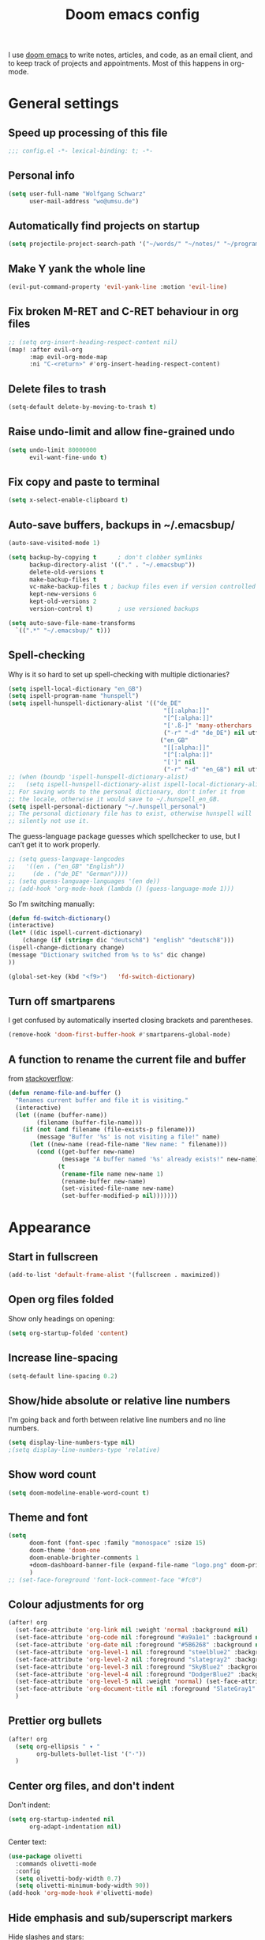 #+TITLE: Doom emacs config

I use [[https://github.com/hlissner/doom-emacs][doom emacs]] to write notes, articles, and code, as an email client, and to
keep track of projects and appointments. Most of this happens in org-mode.

* General settings

** Speed up processing of this file

#+begin_src emacs-lisp :tangle yes
;;; config.el -*- lexical-binding: t; -*-
#+end_src

** Personal info

#+begin_src emacs-lisp :tangle yes
(setq user-full-name "Wolfgang Schwarz"
      user-mail-address "wo@umsu.de")
#+end_src

** Automatically find projects on startup

#+begin_src emacs-lisp :tangle yes
(setq projectile-project-search-path '("~/words/" "~/notes/" "~/programming/"))
#+end_src

** Make Y yank the whole line

#+begin_src emacs-lisp :tangle yes
(evil-put-command-property 'evil-yank-line :motion 'evil-line)
#+end_src

** Fix broken M-RET and C-RET behaviour in org files

#+begin_src emacs-lisp :tangle yes
;; (setq org-insert-heading-respect-content nil)
(map! :after evil-org
      :map evil-org-mode-map
      :ni "C-<return>" #'org-insert-heading-respect-content)
#+end_src

** Delete files to trash

#+begin_src emacs-lisp :tangle yes
(setq-default delete-by-moving-to-trash t)
#+end_src

** Raise undo-limit and allow fine-grained undo

#+begin_src emacs-lisp :tangle yes
(setq undo-limit 80000000
      evil-want-fine-undo t)
#+end_src

** Fix copy and paste to terminal

#+begin_src emacs-lisp :tangle yes
(setq x-select-enable-clipboard t)
#+end_src

** Auto-save buffers, backups in ~/.emacsbup/

#+begin_src emacs-lisp :tangle yes
(auto-save-visited-mode 1)

(setq backup-by-copying t      ; don't clobber symlinks
      backup-directory-alist '(("." . "~/.emacsbup"))
      delete-old-versions t
      make-backup-files t
      vc-make-backup-files t ; backup files even if version controlled
      kept-new-versions 6
      kept-old-versions 2
      version-control t)       ; use versioned backups

(setq auto-save-file-name-transforms
  `((".*" "~/.emacsbup/" t)))
#+end_src

** Spell-checking 

Why is it so hard to set up spell-checking with multiple dictionaries?

#+begin_src emacs-lisp :tangle yes
(setq ispell-local-dictionary "en_GB")
(setq ispell-program-name "hunspell")
(setq ispell-hunspell-dictionary-alist '(("de_DE"
                                            "[[:alpha:]]"
                                            "[^[:alpha:]]"
                                            "['.ß-]" 'many-otherchars
                                            ("-r" "-d" "de_DE") nil utf-8)
                                           ("en_GB"
                                            "[[:alpha:]]"
                                            "[^[:alpha:]]"
                                            "[']" nil
                                            ("-r" "-d" "en_GB") nil utf-8)))
;; (when (boundp 'ispell-hunspell-dictionary-alist)
;;   (setq ispell-hunspell-dictionary-alist ispell-local-dictionary-alist))
;; For saving words to the personal dictionary, don't infer it from
;; the locale, otherwise it would save to ~/.hunspell_en_GB.
(setq ispell-personal-dictionary "~/.hunspell_personal")
;; The personal dictionary file has to exist, otherwise hunspell will
;; silently not use it.
#+end_src

The guess-language package guesses which spellchecker to use, but I can’t get it
to work properly.

#+begin_src emacs-lisp :tangle yes
;; (setq guess-language-langcodes
;;   '((en . ("en_GB" "English"))
;;     (de . ("de_DE" "German"))))
;; (setq guess-language-languages '(en de))
;; (add-hook 'org-mode-hook (lambda () (guess-language-mode 1)))
#+end_src

So I’m switching manually:

#+begin_src emacs-lisp :tangle yes
(defun fd-switch-dictionary()
(interactive)
(let* ((dic ispell-current-dictionary)
    (change (if (string= dic "deutsch8") "english" "deutsch8")))
(ispell-change-dictionary change)
(message "Dictionary switched from %s to %s" dic change)
))

(global-set-key (kbd "<f9>")   'fd-switch-dictionary)
#+end_src

** Turn off smartparens

I get confused by automatically inserted closing brackets and parentheses.

#+begin_src emacs-lisp :tangle yes
(remove-hook 'doom-first-buffer-hook #'smartparens-global-mode)
#+end_src

** A function to rename the current file and buffer

from [[https://stackoverflow.com/questions/12634850/how-to-rename-a-file-by-editing-its-current-name][stackoverflow]]:

#+begin_src emacs-lisp :tangle yes
(defun rename-file-and-buffer ()
  "Renames current buffer and file it is visiting."
  (interactive)
  (let ((name (buffer-name))
        (filename (buffer-file-name)))
    (if (not (and filename (file-exists-p filename)))
        (message "Buffer '%s' is not visiting a file!" name)
      (let ((new-name (read-file-name "New name: " filename)))
        (cond ((get-buffer new-name)
               (message "A buffer named '%s' already exists!" new-name))
              (t
               (rename-file name new-name 1)
               (rename-buffer new-name)
               (set-visited-file-name new-name)
               (set-buffer-modified-p nil)))))))
#+end_src

* Appearance

** Start in fullscreen

#+begin_src emacs-lisp :tangle yes
(add-to-list 'default-frame-alist '(fullscreen . maximized))
#+end_src

** Open org files folded

Show only headings on opening:

#+begin_src emacs-lisp :tangle yes
(setq org-startup-folded 'content)
#+end_src

** Increase line-spacing

#+begin_src emacs-lisp :tangle yes
(setq-default line-spacing 0.2)
#+end_src

** Show/hide absolute or relative line numbers

I'm going back and forth between relative line numbers and no line numbers.

#+begin_src emacs-lisp :tangle yes
(setq display-line-numbers-type nil)
;(setq display-line-numbers-type 'relative)
#+end_src

** Show word count

#+begin_src emacs-lisp :tangle yes
(setq doom-modeline-enable-word-count t)
#+end_src

** Theme and font

#+begin_src emacs-lisp :tangle yes
(setq
      doom-font (font-spec :family "monospace" :size 15)
      doom-theme 'doom-one
      doom-enable-brighter-comments 1
      +doom-dashboard-banner-file (expand-file-name "logo.png" doom-private-dir)
      )
;; (set-face-foreground 'font-lock-comment-face "#fc0")
#+end_src

** Colour adjustments for org

#+begin_src emacs-lisp :tangle yes
(after! org
  (set-face-attribute 'org-link nil :weight 'normal :background nil)
  (set-face-attribute 'org-code nil :foreground "#a9a1e1" :background nil)
  (set-face-attribute 'org-date nil :foreground "#5B6268" :background nil)
  (set-face-attribute 'org-level-1 nil :foreground "steelblue2" :background nil :height 1.2 :weight 'bold)
  (set-face-attribute 'org-level-2 nil :foreground "slategray2" :background nil :height 1.1 :weight 'bold)
  (set-face-attribute 'org-level-3 nil :foreground "SkyBlue2" :background nil :height 1.0 :weight 'normal)
  (set-face-attribute 'org-level-4 nil :foreground "DodgerBlue2" :background nil :height 1.0 :weight 'normal)
  (set-face-attribute 'org-level-5 nil :weight 'normal) (set-face-attribute 'org-level-6 nil :weight 'normal)
  (set-face-attribute 'org-document-title nil :foreground "SlateGray1" :background nil :height 1.75 :weight 'bold)
  )
#+end_src

** Prettier org bullets

#+begin_src emacs-lisp :tangle yes
(after! org
  (setq org-ellipsis " ▾ "
        org-bullets-bullet-list '("·"))
  )
#+end_src

** Center org files, and don't indent

Don't indent:

#+begin_src emacs-lisp :tangle yes
(setq org-startup-indented nil
      org-adapt-indentation nil)
#+end_src

Center text:

#+begin_src emacs-lisp :tangle yes
(use-package olivetti
  :commands olivetti-mode
  :config
  (setq olivetti-body-width 0.7)
  (setq olivetti-minimum-body-width 90))
(add-hook 'org-mode-hook #'olivetti-mode)
#+end_src

** Hide emphasis and sub/superscript markers

Hide slashes and stars:

#+begin_src emacs-lisp :tangle yes
(after! org
  (setq org-hide-emphasis-markers t)
  )
#+end_src

Add colour to italics:

#+begin_src emacs-lisp :tangle yes
(after! org
  (add-to-list 'org-emphasis-alist '("/" (italic :foreground "#dddd99")))
  )
#+end_src

Properly display sub- and superscripts:

#+begin_src emacs-lisp :tangle yes
(after! org
  (setq org-pretty-entities-include-sub-superscripts t)
  )
#+end_src

** Disable strikethrough rendering

I often have two '+' in a line, and never want to strike through text.

#+begin_src emacs-lisp :tangle yes
(after! org
  (add-to-list 'org-emphasis-alist '("+" (:strike-through f)))
  )
#+end_src

** Expand invisible markup when editing

#+begin_src emacs-lisp :tangle yes
(use-package! org-appear
  :hook (org-mode . org-appear-mode)
  :config
  (setq org-appear-autoemphasis t
        org-appear-autosubmarkers t
        org-appear-autolinks nil)
  ;; for proper first-time setup, `org-appear--set-elements'
  ;; needs to be run after other hooks have acted.
  (run-at-time nil nil #'org-appear--set-elements))
#+end_src

** Render LaTeX commands for special characters as unicode

This way, I can simply type LaTeX commands like \forall or \cent or \aleph to insert the
relevant symbols:

#+begin_src emacs-lisp :tangle yes
(after! org
  (setq org-pretty-entities t)
  )
#+end_src

Some symbols I often use aren't standardly recognised by org-pretty-entities.
But we can add them: 

#+begin_src emacs-lisp :tangle yes
(after! org
  (setq org-entities-user '(
                            ("bot" "\\bot" nil "" "" "" "⊥")
                            ("top" "\⊤" nil "" "" "" "⊤")
                            ("box" "$\\box$" nil "" "" "" "□")
                            ("diamond" "$\\diamond$" nil "" "" "" "◇")
                            ("Box" "$\\Box$" nil "" "" "" "□")
                            ("Diamond" "$\Diamond$" nil "" "" "" "◇")
                            ("boxright" "$\\boxright$" nil "" "" "" "□→")
                            ("models" "$\\models$" nil "" "" "" "⊨")
                            ("vdash" "$\\vdash$" nil "" "" "" "⊢")
                            ("leadsto" "$\leadsto$" nil "" "" "" "↝")
                            ("llb" "$\\llbracket$" nil "" "" "" "⟦")
                            ("rrb" "$\\rrbracket$" nil "" "" "" "⟧")
                           )   
        )
  )
#+end_src

** LaTeX preview in org buffers

Preview LaTeX environments in org buffers, mostly adapted from [[https://tecosaur.github.io/emacs-config/config.html][tecosaur]]:

#+begin_src emacs-lisp :tangle yes
(after! org
  ; cdlatex allows, among other things, inserting latex environments with C-c {:
  ;; (add-hook 'org-mode-hook 'turn-on-org-cdlatex)
  ; toggle LaTeX preview as cursor moves in/out:
  (add-hook 'org-mode-hook 'org-fragtog-mode)
  ; the default dvipng program cuts off qtree lines, so we use dvisvgm instead:
  (setq org-preview-latex-default-process 'dvisvgm)
  ; make LaTex snippets look better:
  (setq org-highlight-latex-and-related '(native script entities))
)
#+end_src

Customize rendering of LaTeX fragments:

#+begin_src emacs-lisp :tangle yes
(setq org-format-latex-header "\\documentclass{article}
\\usepackage[usenames]{xcolor}

\\usepackage[T1]{fontenc}
\\usepackage{mathtools}
\\usepackage{textcomp,txfonts,latexsym,amssymb}
\\usepackage[makeroom]{cancel}
\\usepackage{qtree}
\\usepackage{booktabs}
\\newcommand{\\sem}[2][]{\\mbox{$[\\![ \#2 ]\\!]^{\#1}$}}

\\pagestyle{empty}
\\setlength{\\textwidth}{\\paperwidth}
\\addtolength{\\textwidth}{-3cm}
\\setlength{\\oddsidemargin}{1.5cm}
\\addtolength{\\oddsidemargin}{-2.54cm}
\\setlength{\\evensidemargin}{\\oddsidemargin}
\\setlength{\\textheight}{\\paperheight}
\\addtolength{\\textheight}{-\\headheight}
\\addtolength{\\textheight}{-\\headsep}
\\addtolength{\\textheight}{-\\footskip}
\\addtolength{\\textheight}{-3cm}
\\setlength{\\topmargin}{1.5cm}
\\addtolength{\\topmargin}{-2.54cm}
\\usepackage{arev}
\\usepackage{arevmath}
")
#+end_src

Increase font-size:

#+begin_src emacs-lisp :tangle yes
(after! org
  (setq org-format-latex-options (plist-put org-format-latex-options :scale 1.2))
)
#+end_src

* Snippets and auto-complete

** Snippets

Snippets are useful for quickly inserting environments, complex logic
expressions and the like. (C-s brings up the menu of predefined snippets, as per
[[*Keyboard shortcuts][below]]; M-x yas-new-snippet creates a new snippet.)

#+begin_src emacs-lisp :tangle yes
(setq yas-snippet-dirs '("~/.doom.d/snippets"))
#+end_src

# To insert simple logic symbols as unicode characters I use abbrev-mode.
# For examples, when I write 'zbox ' this is automatically converted into '□'.

# #+begin_src emacs-lisp :tangle yes
# (defun no-space-after ()
#   "prevent inserting the whitespace character that triggered expansion"
#   t)
# (put 'no-space-after 'no-self-insert t)

# (use-package abbrev
#   :init
#   (setq-default abbrev-mode t)
#   :commands abbrev-mode
#   :config
#   (define-abbrev-table 'global-abbrev-table '(
#     ("zbot" "⊥" no-space-after 1)
#     ("ztop" "⊤" no-space-after 1)
#     ("zbox" "□" no-space-after 1)
#     ("zdiamond" "◇" no-space-after 1)
#     ("zboxright" "□→" no-space-after 1)
#     ("zmodels" "⊨" no-space-after 1)
#     ("zvdash" "⊢" no-space-after 1)
#     ("zcent" "¢" no-space-after 1)
#   ))
# )
# #+end_src

** Auto-complete

The company package suggests completions for words. I rarely use this.

#+begin_src emacs-lisp :tangle yes
(after! company
  (setq company-idle-delay 2
        company-minimum-prefix-length 1)
  (setq company-show-numbers t)
  ;; only autocomplete words, not numerals:
  (setq company-dabbrev-char-regexp "[A-z:-]")
  ;; make aborting less annoying:
  (add-hook 'evil-normal-state-entry-hook #'company-abort)
)
#+end_src

# company-math allows inserting (some) unicode characters by their latex commands.
# So if I want to insert (say) the cent symbol ¢, I press \, wait half a second,
# then start typing 'cent'.

# #+begin_src emacs-lisp :tangle no
# (use-package! company-math
#   ;; :after (:any org-mode TeX-mode)
#   :config
#     ;(add-to-list 'company-backends 'company-math-symbols-latex)
#     (add-to-list 'company-backends 'company-math-symbols-unicode)
#     (setq company-math-allow-unicode-symbols-in-faces t)
#     (setq company-math-allow-latex-symbols-in-faces t)
#     (setq company-tooltip-align-annotations t))
# #+end_src

* Org project management and agenda

I use separate org files for different projects (e.g. research, teaching,
supervision, software projects). Often these org files lie in dedicated project
directories, but they are all symlinked to my ~/org directory.

#+begin_src emacs-lisp :tangle yes
(after! org
  (setq org-directory "~/org")
  (setq org-agenda-files '("~/org"))
  )
#+end_src

** Quick access to project files

I use SPC / to quickly access the project files. (This doesn't seem work if
~/org is a git repository because then symlinks are ignored.)

#+begin_src emacs-lisp :tangle yes
(map!
 :leader
 :desc "open ~/org file" "/"  '(lambda () (interactive) (ido-find-file-in-dir "~/org/"))
 )
#+end_src

** 'TODO' states

#+begin_src emacs-lisp :tangle yes
(after! org
  (setq org-todo-keywords '((sequence "TODO(t)" "PROJ(p)" "APPT(a)" "WAIT(w)" "|" "DONE(d)" "CANCELLED(c)")))
  (setq org-todo-keyword-faces '(("APPT" . +org-todo-active)
                                 ("WAIT" . +org-todo-onhold)
                                 ("PROJ" . +org-todo-project)))
  )
#+end_src

** Priorities

I use A-C priorities to plan my workdays and weeks.

Unfortunately this means that if I'm not currently working on a project because
I'm busy with other things, no task in that project can have a priority greater
than D. So I use D-G priorities.

#+begin_src emacs-lisp :tangle yes
(after! org
  (setq org-lowest-priority ?G)
  )
#+end_src

** Refiling

Create new parent nodes when refiling by adding /New Heading in the prompt:

#+begin_src emacs-lisp :tangle yes
(after! org
  (setq org-refile-allow-creating-parent-nodes 'confirm)
  )
#+end_src

I need to learn how to refile better.

#+begin_src emacs-lisp :tangle no
;; org-refile:
;; (setq org-refile-targets (quote (("projects.org" :maxlevel . 5)
;;                                  ("archived_projects.org" :maxlevel . 5))))
;; (setq org-outline-path-complete-in-steps nil         ; Refile in a single go
;;       org-refile-use-outline-path t)                  ; Show full paths for refiling
#+end_src

** Agenda

Basic config:

#+begin_src emacs-lisp :tangle yes
(use-package! org-agenda
  :init
  (map! "<f1>"'(lambda (&optional arg) (interactive) (org-agenda arg " ")))
  (setq org-agenda-skip-scheduled-if-done t
        org-agenda-skip-deadline-if-done t
        org-agenda-include-deadlines t
        org-agenda-block-separator nil
        org-log-repeat nil ; don't log state changes
        ; show clocked items in the agenda:
        ; org-agenda-start-with-log-mode t
        )
  ;; :config
  ;; (setq org-columns-default-format "%40ITEM(Task) %Effort(EE){:} %CLOCKSUM(Time Spent) %SCHEDULED(Scheduled) %DEADLINE(Deadline)")
  )
#+end_src

Show birthdays:

#+begin_src emacs-lisp :tangle yes
(use-package! org-contacts
  :after org
  :init
  (setq org-contacts-birthday-property "BIRTHDAY")
  (setq org-contacts-files '("~/org/contacts.org"))
  )
#+end_src

My custom agenda views:

#+begin_src emacs-lisp :tangle yes
(use-package! org-super-agenda
  :after org-agenda
  :init
  ;; don't break evil on org-super-agenda headings, see https://github.com/alphapapa/org-super-agenda/issues/50
  (setq org-super-agenda-header-map (make-sparse-keymap))

  ;; (setq org-agenda-span 1; show only current day
  ;;       org-agenda-start-day nil
  ;;       )
  (setq org-agenda-custom-commands
        '((" " "Today"
           ((agenda "" ((org-agenda-span 1)
                        (org-agenda-start-day nil)
                        (org-agenda-overriding-header "Day Agenda\n")
                        (org-super-agenda-groups
                         '((:name "" :time-grid t :date today :order 1)
                           (:name "Deadlines" :deadline t :order 2)
                            ;; catch "Other Items", e.g. scheduled yesterday:
                           (:name " " :date t :order 2)
                           ))))
            (alltodo "" ((org-agenda-overriding-header "")
                         (org-super-agenda-groups
                          '(
                            ;; (:name "Today" :priority "A")
                            (:name "Write" :and(:tag "write" :priority>= "B"))
                            (:name "Read" :and(:tag "read" :priority>= "B"))
                            ;; (:name "Priority B" :priority "B")
                            (:name "Programming" :and(:tag "prog" :priority>= "B"))
                            (:name "Frogs" :and(:tag "frog" :priority>= "B"))
                            (:name "Other tasks" :priority>= "B")
                            (:name "Routines" :tag "routine")
                            (:name "Lower priority" :priority>= "C")
                            ;; (:name "To refile" :file-path "inbox.org")
                            ;; (:name "Active projects"
                            ;;        :file-path "journal/")
                            ;; (:name "Deadlines"
                            ;;        :deadline t
                            ;;        :order 2)
                            ;; (:name "Future Schedule"
                            ;;        :scheduled future
                            ;;        :order 8)
                            ;; (:name "Projects"
                            ;;        :tag "project"
                            ;;        :order 5)
                            (:discard (:anything t))))))))
                            ;; (:discard (:not (:todo "TODO")))))))))
            ))

  (custom-set-faces!
    '(org-agenda-day :foreground "#ff0000"))

  :config
  (org-super-agenda-mode)
  )
#+end_src

** Calendar

#+begin_src emacs-lisp :tangle yes
(use-package! calfw
  :after org
  :init
  (map! "<f2>"'(lambda (&optional arg) (interactive) (cfw:open-org-calendar)))
  (setq cfw:render-line-breaker 'cfw:render-line-breaker-wordwrap) ; doesn't seem to work
  (setq calendar-week-start-day 1)
  )
#+end_src

Display UK bank holidays only (from https://emacs.stackexchange.com/questions/44851/uk-holidays-definitions):

#+begin_src emacs-lisp :tangle yes
(setq calendar-holidays
      '((holiday-fixed 1 1 "New Year's Day")
        (holiday-new-year-bank-holiday)
        (holiday-fixed 2 14 "Valentine's Day")
        (holiday-fixed 3 17 "St. Patrick's Day")
        (holiday-fixed 4 1 "April Fools' Day")
        (holiday-easter-etc -47 "Shrove Tuesday")
        (holiday-easter-etc -21 "Mother's Day")
        (holiday-easter-etc -2 "Good Friday")
        (holiday-easter-etc 0 "Easter Sunday")
        (holiday-easter-etc 1 "Easter Monday")
        (holiday-float 5 1 1 "Early May Bank Holiday")
        (holiday-float 5 1 -1 "Spring Bank Holiday")
        (holiday-float 6 0 3 "Father's Day")
        (holiday-float 8 1 -1 "Summer Bank Holiday")
        (holiday-fixed 10 31 "Halloween")
        (holiday-fixed 12 24 "Christmas Eve")
        (holiday-fixed 12 25 "Christmas Day")
        (holiday-fixed 12 26 "Boxing Day")
        (holiday-christmas-bank-holidays)
        (holiday-fixed 12 31 "New Year's Eve")))
;; N.B. It is assumed that 1 January is defined with holiday-fixed -
;; this function only returns any extra bank holiday that is allocated
;; (if any) to compensate for New Year's Day falling on a weekend.
;;
;; Where 1 January falls on a weekend, the following Monday is a bank
;; holiday.
(defun holiday-new-year-bank-holiday ()
  (let ((m displayed-month)
        (y displayed-year))
    (calendar-increment-month m y 1)
    (when (<= m 3)
      (let ((d (calendar-day-of-week (list 1 1 y))))
        (cond ((= d 6)
                (list (list (list 1 3 y)
                            "New Year's Day Bank Holiday")))
              ((= d 0)
                (list (list (list 1 2 y)
                            "New Year's Day Bank Holiday"))))))))

;; N.B. It is assumed that 25th and 26th are defined with holiday-fixed -
;; this function only returns any extra bank holiday(s) that are
;; allocated (if any) to compensate for Christmas Day and/or Boxing Day
;; falling on a weekend.
(defun holiday-christmas-bank-holidays ()
  (let ((m displayed-month)
        (y displayed-year))
    (calendar-increment-month m y -1)
    (when (>= m 10)
      (let ((d (calendar-day-of-week (list 12 25 y))))
        (cond ((= d 5)
                (list (list (list 12 28 y)
                            "Boxing Day Bank Holiday")))
              ((= d 6)
                (list (list (list 12 27 y)
                            "Boxing Day Bank Holiday")
                      (list (list 12 28 y)
                            "Christmas Day Bank Holiday")))
              ((= d 0)
                (list (list (list 12 27 y)
                            "Christmas Day Bank Holiday"))))))))

#+end_src

** A function to schedule tasks for the last day of the month

From [[https://emacs.stackexchange.com/questions/31683/schedule-org-task-for-last-day-of-every-month][stackoverflow]]. Usage:

#+begin_quote
SCHEDULED: <%%(diary-last-day-of-month date)>
#+end_quote

#+begin_src emacs-lisp :tangle yes
(defun diary-last-day-of-month (date)
"Return `t` if DATE is the last day of the month."
  (let* ((day (calendar-extract-day date))
         (month (calendar-extract-month date))
         (year (calendar-extract-year date))
         (last-day-of-month
            (calendar-last-day-of-month month year)))
    (= day last-day-of-month)))
#+end_src

** Capture templates

#+begin_src emacs-lisp :tangle yes
(after! org-capture
  (setq org-capture-templates '(
          ;; ("t" "single task (todo.org)" entry (file+headline "todo.org" "Single Tasks")
          ;;  "\n* TODO %?")
          ("t" "TODO (single task)")
          ("tt" "General (todo.org)" entry (file+headline "todo.org" "Single Tasks")
                           "\n* TODO %?" :empty-lines 1)
          ("tr" "Research (research.org)" entry (file+headline "research.org" "Single Tasks")
                           "\n* TODO [#B] %?" :empty-lines 1)
          ("ta" "Uni Admin(admin.org)" entry (file+headline "admin.org" "Single Tasks")
                           "\n* TODO [#B] %?" :empty-lines 1)
          ("to" "Philosophical Progress (opp.org)" entry (file+headline "opp.org" "Tasks")
                           "\n* TODO [#B] %?  %(org-set-tags \"prog\")" :empty-lines 1)
          ("ti" "Investing (investing.org)" entry (file+headline "investing.org" "App Tasks")
                           "\n* TODO [#B] %?  %(org-set-tags \"prog\")" :empty-lines 1)
          ("tp" "Tree Proof Generator (trees-todo.org)" entry (file+headline "tpg.org" "Tasks")
                           "\n* TODO [#B] %?  %(org-set-tags \"prog\")" :empty-lines 1)
          ("s" "scheduled task (schedule.org)" entry (file+headline "schedule.org" "Tickler")
                           "\n* TODO %?\nSCHEDULED: %^t\n" :empty-lines 1)
          ("b" "buy (add to shopping list in todo.org)" entry (file+headline "todo.org" "Shopping list")
                           "\n* TODO buy %?" :empty-lines 1)
          ("a" "appointment (schedule.org)" entry (file+headline "schedule.org" "Calendar")
                           "\n* %?\n%^t" :empty-lines 1)
          ("i" "inbox entry" entry (file "inbox.org")
                           "\n\n* %?" :empty-lines 1)
          ("j" "journal/logbook entry (logbook.org)" entry (file+datetree "logbook.org")
                           "* %<%H:%M>\n%?\n" :tree-type week)
          ; from browser:
          ("l" "link (from browser)" entry (file "inbox.org")
           ;; "* %a\n %?\n %i" :immediate-finish txx
                           "\n* %a\n %?\n %i\n")
          )
    )
    (setq org-protocol-default-template-key "l")
  )
#+end_src

** Fix broken capture mode after agenda

see [[https://github.com/doomemacs/doomemacs/issues/5714]]

#+begin_src emacs-lisp :tangle yes
(after! org
  (defadvice! dan/+org--restart-mode-h-careful-restart (fn &rest args)
    :around #'+org--restart-mode-h
    (let ((old-org-capture-current-plist (and (bound-and-true-p org-capture-mode)
                                              (bound-and-true-p org-capture-current-plist))))
      (apply fn args)
      (when old-org-capture-current-plist
        (setq-local org-capture-current-plist old-org-capture-current-plist)
        (org-capture-mode +1)))))
#+end_src

* Writing in org-mode

** Writeroom mode

Distraction-free prose writing. This comes from the :ui zen module.

#+begin_src emacs-lisp :tangle yes
(setq +zen-text-scale 0.9
      writeroom-extra-line-spacing 0.3
      doom-variable-pitch-font (font-spec :family "Fira Sans" :size 18)
      writeroom-fullscreen-effect t
 )
#+end_src

** Automatic line-breaks?

I sometimes like automatic line breaks when I write prose:

#+begin_src emacs-lisp :tangle yes
;; (after! org
;;   (add-hook 'org-mode-hook #'auto-fill-mode)
;; )
#+end_src

** Citations

Citation management used to be a mess. Now it's fairly easy with the new
org-internal citation format and the citar package.

#+begin_src emacs-lisp :tangle yes
(after! citar
  (setq citar-bibliography '("~/notes/literature.bib")
        citar-library-paths '("~/papers/[A-Z]/")
        citar-notes-paths '("~/notes/literature/")
        org-cite-global-bibliography '("~/notes/literature.bib")
        citar-org-roam-note-title-template "${author editor} ${date year issued:4} ${title}"
        citar-org-roam-subdir "literature")
)
#+end_src

** Update the references database from zotero

#+begin_src emacs-lisp :tangle yes
(defun my-update-literature-bib-from-zotero ()
  "export literature.bib from zotero"
  (interactive)
  (call-process-shell-command
   "curl http://127.0.0.1:23119/better-bibtex/export/library?/1/library.bibtex > ~/notes/literature.bib"
   nil 0)
  (sleep-for 1)
)
#+end_src

** Convert citations into new org-cite format

This function replaces the content of the current buffer.

#+begin_src emacs-lisp :tangle yes
(defun my-reformat-citations ()
  (interactive)
  (shell-command-on-region
   ; mark whole buffer:
   (point-min)
   (point-max)
   ; the command:
   "python3 /home/wo/notes/update-cite-format.py"
   ; output:
   (current-buffer)
   ; replace:
   t
   ; name of error buffer:
   "*tex2org Error Buffer*"
   ; show error buffer:
   t))
#+end_src

** Insert links to headings

I use links by custom_id to refer to section headings. The following code lets
me insert such links from a list of custom_ids currently in the buffer. (This is
bound to C-c l.)

#+begin_src emacs-lisp :tangle yes
(defun matches-in-buffer (regexp &optional buffer)
  "return a list of matches of REGEXP in BUFFER or the current buffer if not given."
  (let ((matches))
    (save-match-data
      (save-excursion
        (with-current-buffer (or buffer (current-buffer))
          (save-restriction
            (widen)
            (goto-char 1)
            (while (search-forward-regexp regexp nil t 1)
              (push (match-string 1) matches)))))
      matches)))

(defun my-insert-custom-id-link ()
  "choose from a CUSTOM_ID in the file and insert link to it"""
  (interactive)
  (let* ((custom-id (completing-read
                     "Custom ID: "
                     (matches-in-buffer "^[ \t]*:CUSTOM_ID:[ \t]+\\(\\S-+\\)[ \t]*$"))))
    (when custom-id
      (org-insert-link nil (concat "#" custom-id) custom-id))))
#+end_src

* Zettel (org-roam)

** Basic config

#+begin_src emacs-lisp :tangle yes
(setq org-roam-v2-ack t)
(setq org-roam-directory (file-truename "/home/wo/notes/"))
(after! org-roam
  (add-hook 'after-init-hook 'org-roam-mode)
)
;(use-package! org-roam-bibtex
;  :after org-roam
;  :load-path "~/notes/literature.bib"
;  :hook (org-roam-mode . org-roam-bibtex-mode)
;  :config
;  (require 'org-ref)
;)
#+end_src

** Use timestamps as ids

#+begin_src emacs-lisp :tangle yes
(setq org-id-method 'ts)
; don't include nanoseconds in the timestamp:
(setq org-id-ts-format "%Y%m%dT%H%M%S")
#+end_src

** Note templates

#+begin_src emacs-lisp :tangle yes
(after! org-roam

  ;; (setq orb-preformat-keywords
  ;;       '("citekey" "title" "year" "author-or-editor" "file")
  ;;       orb-process-file-keyword t
  ;;       orb-file-field-extensions '("pdf"))
  
  (setq org-roam-capture-templates
        (list
         '("n" "default note" plain "%?"
           :if-new (file+head "%<%Y%m%d>-${slug}.org"
                    "#+TITLE: ${title}\n\n")
           :unnarrowed t)
         '("b" "blog post" plain "%?"
           :if-new (file+head "blog/%<%Y%m%d>-${slug}.org"
                    "#+TITLE: ${title}\n\n")
           :unnarrowed t)
         '("p" "new paper" plain "%?"
           :if-new (file+head "papers/%<%Y>-${slug}.org"
                    "#+TITLE: ${title}\n\n")
           :unnarrowed t)
         ;; '("l" "literature note" plain "%?"
         ;;  :if-new (file+head "literature/${citekey}.org"
         ;;                     "#+TITLE: ${author-or-editor} ${year} ${title}\n")
        ))
  )
#+end_src

** Tags

Emulate subdirectories-as-tags behaviour from v1:

#+begin_src emacs-lisp :tangle yes
(cl-defmethod org-roam-node-directories ((node org-roam-node))
  (if-let ((dirs (file-name-directory (file-relative-name (org-roam-node-file node) org-roam-directory))))
      (format "(%s)" (string-join (f-split dirs) "/"))
    ""))

(setq org-roam-node-display-template "${directories:10} ${title:*} ${tags:10}")
#+end_src

** Search

#+begin_src emacs-lisp :tangle yes
 (defun my-org-roam-search ()
  "Search org-roam directory using consult-ripgrep. With live-preview."
  (interactive)
  (let ((consult-ripgrep-command "rg --null --ignore-case --type org --line-buffered --color=always --max-columns=500 --no-heading --line-number . -e ARG OPTS"))
    (consult-ripgrep org-roam-directory)))
#+end_src

** A function to change the note title

This updates the buffer name, filename, and links. (From [[https://org-roam.discourse.group/t/does-renaming-title-no-longer-renames-the-filename/2018/2][the org-roam discourse group]].)

#+begin_src emacs-lisp :tangle yes
  (defun my-org-roam-change-title ()
    "Modify title of org-roam current node and update all backlinks in roam database."
    (interactive)
    (unless (org-roam-buffer-p) (error "Not in an org-roam buffer."))
    (save-some-buffers t)
    (let* ((old-title (org-roam-get-keyword "title"))
           (ID (org-entry-get (point) "ID"))
           (new-title (read-string "Enter new title: " old-title)))
      (org-roam-set-keyword "title" new-title)
      (save-buffer)
      (let* ((new-slug (org-roam-node-slug (org-roam-node-at-point)))
             (new-file-name (replace-regexp-in-string "-.*\\.org" (format "-%s.org" new-slug) (buffer-file-name)))
             (new-buffer-name (file-name-nondirectory new-file-name)))
        (rename-buffer new-buffer-name)
        (rename-file (buffer-file-name) new-file-name 1)
        (set-visited-file-name new-file-name))
      (save-buffer)
      ;; Rename backlinks in the rest of the Org-roam database.
      (let* ((search (format "[[id:%s][%s]]" ID old-title))
             (replace (format "[[id:%s][%s]]" ID new-title))
             (rg-command (format "rg -t org -lF %s ~/Org/roam/" search))
             (file-list (split-string (shell-command-to-string rg-command))))
        (dolist (file file-list)
          (let ((file-open (get-file-buffer file)))
            (find-file file)
            (beginning-of-buffer)
            (while (search-forward search nil t)
              (replace-match replace))
            (save-buffer)
            (unless file-open
              (kill-buffer)))))))
#+end_src

** A function to convert LaTeX notes to org format

This function replaces the content of the current buffer.

#+begin_src emacs-lisp :tangle yes
(defun my-tex2org ()
  (interactive)
  (shell-command-on-region
   ; mark whole buffer:
   (point-min)
   (point-max)
   ; the command:
   "python3 /home/wo/notes/tex2org.py"
   ; output:
   (current-buffer)
   ; replace:
   t
   ; name of error buffer:
   "*tex2org Error Buffer*"
   ; show error buffer:
   t))
#+end_src

** Functions to submit and update blog posts

I write my blog posts as org-roam notes. This function converts a note to HTML
and submits it to my server. If the relevant post already exists, it updates it.

#+begin_src emacs-lisp :tangle yes
(defun my-post-to-server ()
  (interactive)
  (save-buffer)
  (shell-command
   (format "python3 /home/wo/notes/blog/post_to_server.py %s"
           (shell-quote-argument (buffer-file-name))))
  (revert-buffer t t t)
)
#+end_src

This function only updates the tags associated with the current post.

#+begin_src emacs-lisp :tangle yes
(defun my-update-tags-on-server ()
  (interactive)
  (save-buffer)
  (shell-command
   (format "python3 /home/wo/notes/blog/update_tags_on_server.py %s"
           (shell-quote-argument (buffer-file-name))))
  (revert-buffer t t t)
)
#+end_src

** Functions to convert org notes into LaTex, PDF, or Word format

Emacs has built-in functions for exporting org documents as LaTeX or pdf. But
customising this process is cumbersome. I need a lot of extra preprocessing and postprocessing to make the PDFs come out as I want, so I've written a python script that does the conversions (with the help of pandoc).

#+begin_src emacs-lisp :tangle yes
(defun my-org2latex ()
  (interactive)
  (save-buffer)
  (async-shell-command
   (format "python3 /home/wo/notes/papers/org2latex.py %s"
           (shell-quote-argument (buffer-file-name))))
  (revert-buffer t t t)
)
#+end_src

#+begin_src emacs-lisp :tangle yes
(defun my-org2pdf ()
  (interactive)
  (save-buffer)
  (async-shell-command
   (format "python3 /home/wo/notes/papers/org2paper.py %s"
           (shell-quote-argument (buffer-file-name))))
  (revert-buffer t t t)
)
#+end_src

#+begin_src emacs-lisp :tangle yes
(defun my-org2docx ()
  (interactive)
  (save-buffer)
  (async-shell-command
   (format "python3 /home/wo/notes/papers/org2docx.py %s"
           (shell-quote-argument (buffer-file-name))))
  (revert-buffer t t t)
)
#+end_src

A similar script extracts and processes handouts, which I can write in the
same org file in which I write a paper:

#+begin_src emacs-lisp :tangle yes
(defun my-org2handout ()
  (interactive)
  (save-buffer)
  (call-process-shell-command
   (format "python3 /home/wo/notes/papers/org2handout.py %s"
           (shell-quote-argument (buffer-file-name)))
   nil 0)
  (revert-buffer t t t)
)
#+end_src

* Key bindings

** Close other windows with SPC w 1

#+begin_src emacs-lisp :tangle yes
(map!
 :map evil-window-map
  :desc "close other windows"  "1" 'delete-other-windows
  )
#+end_src

** Insert inactive timestamps in edit mode

I often insert inactive timestamps to document when an event/conversation took
place, and I don't want to enter normal mode and press SPC m d T each time.

#+begin_src emacs-lisp :tangle yes
(map! :after org
      :map org-mode-map
      "C-c ," nil
)
(map!
   :desc "insert inactive timestamp" "C-c ," #'org-time-stamp-inactive
)
#+end_src

** Call org-capture

I use org-capture all the time to enter todo items or update logbook.org.

#+begin_src emacs-lisp :tangle yes
(map!
 :leader
 :desc "org-capture" "x" #'org-capture
 )
#+end_src

** General org-roam functions

#+begin_src emacs-lisp :tangle yes
(after! org-roam
  (map! :leader
        :prefix "n"
        :desc "org-roam-buffer-toggle" "r" #'org-roam-buffer-toggle
        :desc "org-roam-node-insert" "i" #'org-roam-node-insert
        :desc "org-roam-node-find" "f" #'org-roam-node-find
        :desc "org-roam-show-graph" "g" #'org-roam-show-graph
        :desc "org-roam-capture" "c" #'org-roam-capture
        :desc "my-org-roam-search" "d" #'my-org-roam-search
        )
  )
#+end_src

** Open/create org-roam literature note

#+begin_src emacs-lisp :tangle yes
(map!
 :leader
 :desc "open org note for literature item" "n p" #'citar-open-notes
 )
#+end_src

** Add and remove org-roam tags

#+begin_src emacs-lisp :tangle yes
(map!
 :leader
 :prefix "n"
 :desc "add org-roam tag" "t" #'org-roam-tag-add
 :desc "remove org-roam tag" "T" #'org-roam-tag-remove
)
#+end_src

** Insert yas snippet in edit mode

#+begin_src emacs-lisp :tangle yes
(map! :desc "insert snippet" "C-s" #'yas-insert-snippet)
#+end_src

** Insert citation in edit mode

#+begin_src emacs-lisp :tangle yes
(map!
 :desc "insert citation" "C-c c" #'citar-insert-citation
 )
#+end_src

** Insert link to another org-roam note in edit mode

I don't want to enter normal mode just to insert a link to another note:

#+begin_src emacs-lisp :tangle yes
(defun my-insert-link-to-note ()
  "insert link to org node and prompt for link text"
  (interactive)
  (org-roam-node-insert)
  (call-interactively #'org-insert-link)
  )
(after! org-roam
  (map!
   :desc "insert link to node" "C-c i" #'my-insert-link-to-note
   )
)
#+end_src

** Insert link to heading in edit mode
                        
#+begin_src emacs-lisp :tangle yes
(map!
 :desc "link to heading" "C-c l" #'my-insert-custom-id-link
 )
#+end_src

** Insert footnote in edit mode

#+begin_src emacs-lisp :tangle yes
(map!
 :desc "footnote action" "C-c f" #'org-footnote-action
 )
#+end_src

** Delete footnote

#+begin_src emacs-lisp :tangle yes
(defun my-access-footnote-menu ()
  (interactive)
  (org-footnote-action t)
  )
#+end_src

** Send and fetch mail

Mu4e's built-in sync command takes to long, blocking emacs.

#+begin_src emacs-lisp :tangle yes
(defun my-mail-fetch ()
  (interactive)
  (save-buffer)
  (call-process-shell-command "/usr/local/bin/mbsync --pull -a&" nil 0)
)
(defun my-mail-send
  (interactive) ()
  (save-buffer)
  (call-process-shell-command "/usr/local/bin/mbsync --push -a" nil 0)
)
(map! :leader
      :prefix "m"
      :desc "fetch mail" "y" #'my-mail-fetch
      :desc "send mail" "z" #'my-mail-send
)
#+end_src

* BibTeX

#+begin_src emacs-lisp :tangle yes
(setq reftex-default-bibliography '("/home/wo/notes/literature.bib"))
#+end_src

Entry format in bibtex files:

#+begin_src emacs-lisp :tangle yes
(setq bibtex-align-at-equal-sign t ; fields aligned at equal sign
      bibtex-autokey-name-year-separator ""
      bibtex-autokey-year-title-separator ""
      bibtex-autokey-titleword-first-ignore '("the" "a" "if" "and" "an")
      bibtex-autokey-year-length 2
      bibtex-autokey-titlewords 1
      bibtex-autokey-titlewords-stretch 1
      bibtex-autokey-titleword-length 20
      ; additional default fields:
      ;bibtex-user-optional-fields '("summary", "comments")
      ; reformat/realign entry on C-c C-c:
      bibtex-entry-format t
      )
#+end_src

* LaTeX

** Use XeLaTeX

#+begin_src emacs-lisp :tangle yes
(after! latex
      (add-to-list 'TeX-command-list '("XeLaTeX" "%`xelatex --synctex=1%(mode)%' %t" TeX-run-TeX nil t)))

(setq org-latex-pdf-process
      '("latexmk -f -pdf -xelatex -shell-escape -interaction=nonstopmode -output-directory=%o %f"))
#+end_src


** Center LaTeX documents

#+begin_src emacs-lisp :tangle yes
(add-hook 'LaTeX-mode-hook #'olivetti-mode)
#+end_src


# (add-to-list 'org-latex-classes
#              '("woarticle"
#                "\\documentclass{woarticle}"
#                ("\\section{%s}" . "\\section*{%s}")
#                ("\\subsection{%s}" . "\\subsection*{%s}")
#                ("\\subsubsection{%s}" . "\\subsubsection*{%s}")
#                ("\\paragraph{%s}" . "\\paragraph*{%s}")
#                ("\\subparagraph{%s}" . "\\subparagraph*{%s}")))

* Programming

** Python

#+begin_src emacs-lisp :tangle yes
(setq python-fill-docstring-style 'symmetric)
(setq python-shell-interpreter "python3")
#+end_src

** Copilot

Accept code completion from copilot; fallback to company:

#+begin_src emacs-lisp :tangle yes
(use-package! copilot
  :defer 5
  :hook (prog-mode . copilot-mode)
  :bind (("C-TAB" . 'copilot-accept-completion-by-word)
         ("C-<tab>" . 'copilot-accept-completion-by-word)
         ("C-]" . 'copilot-next-completion)
         ("C-[" . 'copilot-previous-completion)
         :map copilot-completion-map
         ("<tab>" . 'copilot-accept-completion)
         ("TAB" . 'copilot-accept-completion)))
#+end_src

* Other functionality

** Update course pages on my homepage

#+begin_src emacs-lisp :tangle yes
(defun my-update-course-pages()
  "update course pages on wolfgangschwarz.net"
  (interactive)
  (shell-command
   "cd /home/wo/programming/wolfgangschwarz.net && python3 createpages.py -c")
)
#+end_src

** GPT

I use the gptel package.

#+begin_src emacs-lisp :tangle yes
(load-file "~/.doom.d/gptel-api-key.el")
(setq gptel-default-mode 'org-mode)
#+end_src

* Email

I use mu4e for email. Mails are synchronised with mbsync into a local ~/.mail
folder. The mbsync configuration resides in [[file:~/.mbsyncrc][~/.mbsyncrc]].

** General mu4e settings

I manually installed a newer version of mu/mu4e manually, which doom doesn't
find without assistance:

#+begin_src emacs-lisp :tangle yes
(add-to-list 'load-path "/usr/local/share/emacs/site-lisp/mu4e")
#+end_src

General settings:

#+begin_src emacs-lisp :tangle yes
(setq
    ;; mu4e-index-cleanup nil ; speed up indexing
    ;; mu4e-index-lazy-check t ; speed up indexing
    mu4e-update-interval nil ; refresh index every n seconds
    mu4e-headers-show-threads t ; Keep non-threaded by default 'P' to change
    mu4e-view-show-images t ; show images inline
    mu4e-compose-format-flowed t) ; no hard linebreaks in composed emails
#+end_src

** Mail accounts

Now let's configure my mail accounts. First my Uni Edinburgh account:

#+begin_src emacs-lisp :tangle yes
(set-email-account! "UoE"
  '((mu4e-sent-folder       . "/UoE/Sent Mail")
    (mu4e-drafts-folder     . "/UoE/Drafts")
    (mu4e-trash-folder      . "/UoE/Trash")
    (mu4e-refile-folder     . "/UoE/Archive")
    (smtpmail-smtp-server   . "outlook.office365.com")
    (smtpmail-smtp-service  . 587)
    (smtpmail-smtp-user     . "wschwarz@ed.ac.uk")
    ;; (mu4e-compose-signature . "\nBest,\nWolfgang")
    )
  t)
#+end_src

Next my Gmail account:

#+begin_src emacs-lisp :tangle yes
(set-email-account! "wo@umsu"
  '((mu4e-sent-folder       . "/wo@umsu/Sent Mail")
    (mu4e-drafts-folder     . "/wo@umsu/Drafts")
    (mu4e-trash-folder      . "/wo@umsu/Bin")
    (mu4e-refile-folder     . "/wo@umsu/All Mail")
    (smtpmail-default-smtp-server . "smtp.gmail.com")
    (smtpmail-smtp-server   . "smtp.gmail.com")
    (smtpmail-smtp-service  . 587)
    (smtpmail-debug-info    . t)
    (smtpmail-debug-verbose . t)
    (smtpmail-smtp-user     . "wo@umsu.de")
    ;; (mu4e-compose-signature . "\nBest,\nWolfgang"))
    )
  t)
;; (auth-source-pass-enable)
;; (setq auth-sources '(password-store))
;; (setq auth-source-debug t)
;; (setq auth-source-do-cache nil)
#+end_src

I need to tell doom that this a gmail account so that deleting, archiving, etc.
works properly:
                        
#+begin_src emacs-lisp :tangle yes
(setq +mu4e-gmail-accounts '(("wo@umsu.de" . "/wo@umsu")))
#+end_src

** mu4e bookmarks

A bookmark for the combined inbox of all accounts:

#+begin_src emacs-lisp :tangle yes
(after! mu4e
    (add-to-list 'mu4e-bookmarks '("m:/wo@umsu/Inbox or m:/UoE/Inbox" "Inbox" ?i)))
#+end_src

** Improve display of html mails

Improve display of html mails in dark mode (from [[https://www.reddit.com/r/emacs/comments/9ep5o1/mu4e_stop_emails_setting_backgroundforeground/][reddit]]):

#+begin_src emacs-lisp :tangle yes
(after! mu4e
    (setq mu4e-html2text-command 'mu4e-shr2text)
    (setq shr-color-visible-luminance-min 60)
    (setq shr-color-visible-distance-min 5)
    (setq shr-use-colors nil)
    (advice-add #'shr-colorize-region :around (defun shr-no-colourise-region (&rest ignore))))
#+end_src

** 'ab' opens mail in firefox

#+begin_src emacs-lisp :tangle yes
(setq
    browse-url-browser-function 'browse-url-generic
    browse-url-generic-program "firefox")
(after! mu4e
    (add-to-list 'mu4e-view-actions '("browser" . mu4e-action-view-in-browser)))
#+end_src

** Only auto-complete addresses seen in the last year

#+begin_src emacs-lisp :tangle yes
(setq mu4e-compose-complete-only-after (format-time-string
                                        "%Y-%m-%d"
                                        (time-subtract (current-time) (days-to-time 350))))
#+end_src

